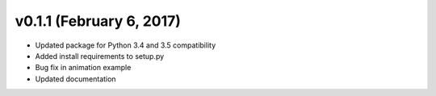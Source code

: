 v0.1.1 (February 6, 2017)
-------------------------------

* Updated package for Python 3.4 and 3.5 compatibility
* Added install requirements to setup.py
* Bug fix in animation example
* Updated documentation